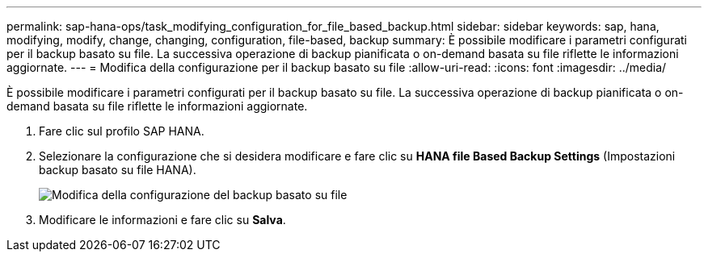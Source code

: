 ---
permalink: sap-hana-ops/task_modifying_configuration_for_file_based_backup.html 
sidebar: sidebar 
keywords: sap, hana, modifying, modify, change, changing, configuration, file-based, backup 
summary: È possibile modificare i parametri configurati per il backup basato su file. La successiva operazione di backup pianificata o on-demand basata su file riflette le informazioni aggiornate. 
---
= Modifica della configurazione per il backup basato su file
:allow-uri-read: 
:icons: font
:imagesdir: ../media/


[role="lead"]
È possibile modificare i parametri configurati per il backup basato su file. La successiva operazione di backup pianificata o on-demand basata su file riflette le informazioni aggiornate.

. Fare clic sul profilo SAP HANA.
. Selezionare la configurazione che si desidera modificare e fare clic su *HANA file Based Backup Settings* (Impostazioni backup basato su file HANA).
+
image::../media/modifying_file_based_backup_configuration.gif[Modifica della configurazione del backup basato su file]

. Modificare le informazioni e fare clic su *Salva*.

